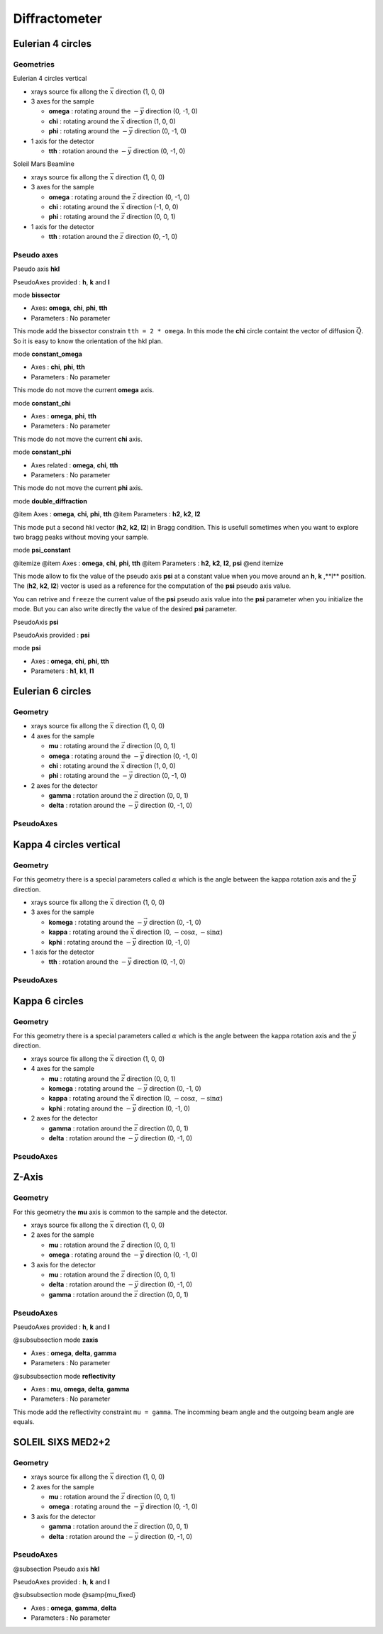 .. _diffractometers:

Diffractometer
==============

Eulerian 4 circles
------------------

Geometries
``````````

Eulerian 4 circles vertical

+ xrays source fix allong the :math:`\vec{x}` direction (1, 0, 0)
+ 3 axes for the sample

  + **omega** : rotating around the :math:`-\vec{y}` direction (0, -1, 0)
  + **chi** : rotating around the :math:`\vec{x}` direction (1, 0, 0)
  + **phi** : rotating around the :math:`-\vec{y}` direction (0, -1, 0)

+ 1 axis for the detector

  + **tth** : rotation around the :math:`-\vec{y}` direction (0, -1, 0)

Soleil Mars Beamline

+ xrays source fix allong the :math:`\vec{x}` direction (1, 0, 0)
+ 3 axes for the sample

  + **omega** : rotating around the :math:`\vec{z}` direction (0, -1, 0)
  + **chi** : rotating around the :math:`\vec{x}` direction (-1, 0, 0)
  + **phi** : rotating around the :math:`\vec{z}` direction (0, 0, 1)

+ 1 axis for the detector

  + **tth** : rotation around the :math:`\vec{z}` direction (0, -1, 0)

Pseudo axes
```````````

Pseudo axis **hkl**

PseudoAxes provided : **h**, **k** and **l**

mode **bissector**

+ Axes: **omega**, **chi**, **phi**, **tth**
+ Parameters : No parameter

This mode add the bissector constrain ``tth = 2 * omega``. In this
mode the **chi** circle containt the vector of diffusion
:math:`\vec{Q}`. So it is easy to know the orientation of the hkl
plan.

mode **constant_omega**

+ Axes : **chi**, **phi**, **tth**
+ Parameters : No parameter

This mode do not move the current **omega** axis.

mode **constant_chi**

+ Axes :  **omega**, **phi**, **tth**
+ Parameters : No parameter

This mode do not move the current **chi** axis.

mode **constant_phi**

+ Axes related : **omega**, **chi**, **tth**
+ Parameters : No parameter

This mode do not move the current **phi** axis.

mode **double_diffraction**

@item Axes : **omega**, **chi**, **phi**, **tth**
@item Parameters : **h2**, **k2**, **l2**

This mode put a second hkl vector (**h2**, **k2**, **l2**) in
Bragg condition.  This is usefull sometimes when you want to explore
two bragg peaks without moving your sample.

mode **psi_constant**

@itemize
@item Axes :  **omega**, **chi**, **phi**, **tth**
@item Parameters : **h2**, **k2**, **l2**, **psi**
@end itemize

This mode allow to fix the value of the pseudo axis **psi** at a constant value when you move
around an **h**, **k** ,**l** position. The (**h2**, **k2**, **l2**) vector is
used as a reference for the computation of the **psi** pseudo axis value.

You can retrive and ``freeze`` the current value of the **psi** pseudo axis value into the
**psi** parameter when you initialize the mode. But you can also write directly the value
of the desired **psi** parameter.

PseudoAxis **psi**

PseudoAxis provided : **psi**

mode **psi**


+ Axes : **omega**, **chi**, **phi**, **tth**
+ Parameters : **h1**, **k1**, **l1**

Eulerian 6 circles
------------------

Geometry
````````

+ xrays source fix allong the :math:`\vec{x}` direction (1, 0, 0)
+ 4 axes for the sample

  + **mu** : rotating around the :math:`\vec{z}` direction (0, 0, 1)
  + **omega** : rotating around the :math:`-\vec{y}` direction (0, -1, 0)
  + **chi** : rotating around the :math:`\vec{x}` direction (1, 0, 0)
  + **phi** : rotating around the :math:`-\vec{y}` direction (0, -1, 0)

+ 2 axes for the detector

  + **gamma** : rotation around the :math:`\vec{z}` direction (0, 0, 1)
  + **delta** : rotation around the :math:`-\vec{y}` direction (0, -1, 0)

PseudoAxes
``````````

Kappa 4 circles vertical
------------------------

Geometry
````````

For this geometry there is a special parameters called :math:`\alpha` which is the
angle between the kappa rotation axis and the  :math:`\vec{y}` direction.

+ xrays source fix allong the :math:`\vec{x}` direction (1, 0, 0)
+ 3 axes for the sample

  + **komega** : rotating around the :math:`-\vec{y}` direction (0, -1, 0)
  + **kappa** : rotating around the :math:`\vec{x}` direction (0, :math:`-\cos\alpha`, :math:`-\sin\alpha`)
  + **kphi** : rotating around the :math:`-\vec{y}` direction (0, -1, 0)

+ 1 axis for the detector

  + **tth** : rotation around the :math:`-\vec{y}` direction (0, -1, 0)

PseudoAxes
``````````

Kappa 6 circles
---------------

Geometry
````````
For this geometry there is a special parameters called :math:`\alpha` which is the
angle between the kappa rotation axis and the  :math:`\vec{y}` direction.

+ xrays source fix allong the :math:`\vec{x}` direction (1, 0, 0)
+ 4 axes for the sample

  + **mu** : rotating around the :math:`\vec{z}` direction (0, 0, 1)
  + **komega** : rotating around the :math:`-\vec{y}` direction (0, -1, 0)
  + **kappa** : rotating around the :math:`\vec{x}` direction (0, :math:`-\cos\alpha`, :math:`-\sin\alpha`)
  + **kphi** : rotating around the :math:`-\vec{y}` direction (0, -1, 0)

+ 2 axes for the detector

  + **gamma** : rotation around the :math:`\vec{z}` direction (0, 0, 1)
  + **delta** : rotation around the :math:`-\vec{y}` direction (0, -1, 0)

PseudoAxes
``````````

Z-Axis
------

Geometry
````````

For this geometry the **mu** axis is common to the sample and the detector.

+ xrays source fix allong the :math:`\vec{x}` direction (1, 0, 0)
+ 2 axes for the sample

  + **mu** : rotation around the :math:`\vec{z}` direction (0, 0, 1)
  + **omega** : rotating around the :math:`-\vec{y}` direction (0, -1, 0)

+ 3 axis for the detector

  + **mu** : rotation around the :math:`\vec{z}` direction (0, 0, 1)
  + **delta** : rotation around the :math:`-\vec{y}` direction (0, -1, 0)
  + **gamma** : rotation around the :math:`\vec{z}` direction (0, 0, 1)

PseudoAxes
``````````

PseudoAxes provided : **h**, **k** and **l**

@subsubsection mode **zaxis**

+ Axes : **omega**, **delta**, **gamma**
+ Parameters : No parameter

@subsubsection mode **reflectivity**

+ Axes : **mu**, **omega**, **delta**, **gamma**
+ Parameters : No parameter

This mode add the reflectivity constraint ``mu = gamma``. The
incomming beam angle and the outgoing beam angle are equals.

SOLEIL SIXS MED2+2
------------------

Geometry
````````

+ xrays source fix allong the :math:`\vec{x}` direction (1, 0, 0)
+ 2 axes for the sample

  + **mu** : rotation around the :math:`\vec{z}` direction (0, 0, 1)
  + **omega** : rotating around the :math:`-\vec{y}` direction (0, -1, 0)

+ 3 axis for the detector

  + **gamma** : rotation around the :math:`\vec{z}` direction (0, 0, 1)
  + **delta** : rotation around the :math:`-\vec{y}` direction (0, -1, 0)

PseudoAxes
``````````

@subsection Pseudo axis **hkl**

PseudoAxes provided : **h**, **k** and **l**

@subsubsection mode @samp{mu_fixed}

+ Axes : **omega**, **gamma**, **delta**
+ Parameters : No parameter
